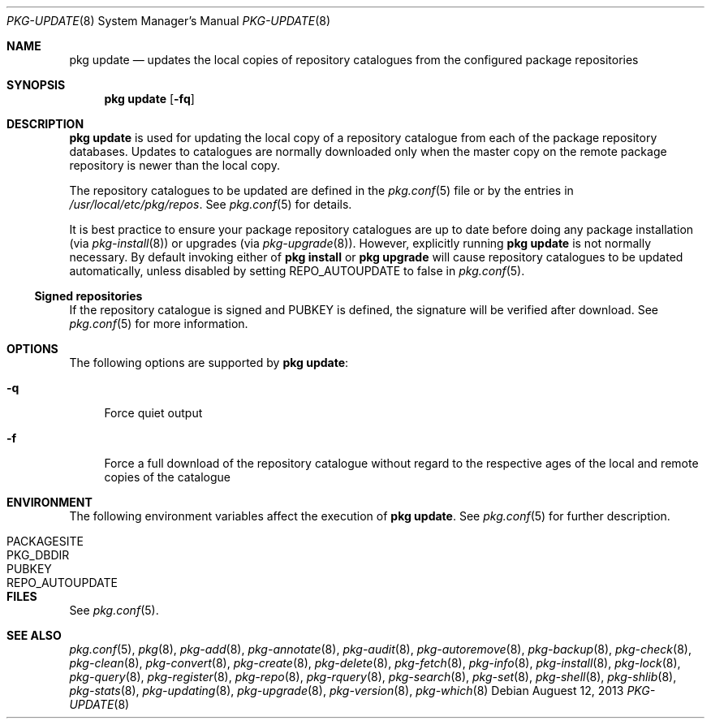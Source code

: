 .\"
.\" FreeBSD pkg - a next generation package for the installation and
.\" maintenance of non-core utilities.
.\"
.\" Redistribution and use in source and binary forms, with or without
.\" modification, are permitted provided that the following conditions
.\" are met:
.\" 1. Redistributions of source code must retain the above copyright
.\"    notice, this list of conditions and the following disclaimer.
.\" 2. Redistributions in binary form must reproduce the above copyright
.\"    notice, this list of conditions and the following disclaimer in the
.\"    documentation and/or other materials provided with the distribution.
.\"
.\"
.\"     @(#)pkg.8
.\" $FreeBSD$
.\"
.Dd Auguest 12, 2013
.Dt PKG-UPDATE 8
.Os
.Sh NAME
.Nm "pkg update"
.Nd updates the local copies of repository catalogues from the configured
package repositories
.Sh SYNOPSIS
.Nm
.Op Fl fq
.Sh DESCRIPTION
.Nm
is used for updating the local copy of a repository catalogue from
each of the package repository databases.
Updates to catalogues are normally downloaded only when the master
copy on the remote package repository is newer than the local copy.
.Pp
The repository catalogues to be updated are defined in the
.Xr pkg.conf 5
file or by the entries in
.Pa /usr/local/etc/pkg/repos .
See
.Xr pkg.conf 5
for details.
.Pp
It is best practice to ensure your package repository catalogues are
up to date before doing any package installation (via
.Xr pkg-install 8 )
or upgrades (via
.Xr pkg-upgrade 8 ) .
However, explicitly running
.Nm
is not normally necessary.
By default invoking either of
.Nm pkg install
or
.Nm pkg upgrade
will cause repository
catalogues to be updated automatically, unless disabled by setting
.Ev REPO_AUTOUPDATE
to false in
.Xr pkg.conf 5 .
.Pp
.Ss Signed repositories
If the repository catalogue is signed and
.Ev PUBKEY
is defined, the signature will be verified after download.
See
.Xr pkg.conf 5
for more information.
.Sh OPTIONS
The following options are supported by
.Nm :
.Bl -tag -width F1
.It Fl q
Force quiet output
.It Fl f
Force a full download of the repository catalogue without regard to the
respective ages of the local and remote copies of the catalogue
.El
.Sh ENVIRONMENT
The following environment variables affect the execution of
.Nm .
See
.Xr pkg.conf 5
for further description.
.Bl -tag -width ".Ev NO_DESCRIPTIONS"
.It Ev PACKAGESITE
.It Ev PKG_DBDIR
.It Ev PUBKEY
.It Ev REPO_AUTOUPDATE
.El
.Sh FILES
See
.Xr pkg.conf 5 .
.Sh SEE ALSO
.Xr pkg.conf 5 ,
.Xr pkg 8 ,
.Xr pkg-add 8 ,
.Xr pkg-annotate 8 ,
.Xr pkg-audit 8 ,
.Xr pkg-autoremove 8 ,
.Xr pkg-backup 8 ,
.Xr pkg-check 8 ,
.Xr pkg-clean 8 ,
.Xr pkg-convert 8 ,
.Xr pkg-create 8 ,
.Xr pkg-delete 8 ,
.Xr pkg-fetch 8 ,
.Xr pkg-info 8 ,
.Xr pkg-install 8 ,
.Xr pkg-lock 8 ,
.Xr pkg-query 8 ,
.Xr pkg-register 8 ,
.Xr pkg-repo 8 ,
.Xr pkg-rquery 8 ,
.Xr pkg-search 8 ,
.Xr pkg-set 8 ,
.Xr pkg-shell 8 ,
.Xr pkg-shlib 8 ,
.Xr pkg-stats 8 ,
.Xr pkg-updating 8 ,
.Xr pkg-upgrade 8 ,
.Xr pkg-version 8 ,
.Xr pkg-which 8
